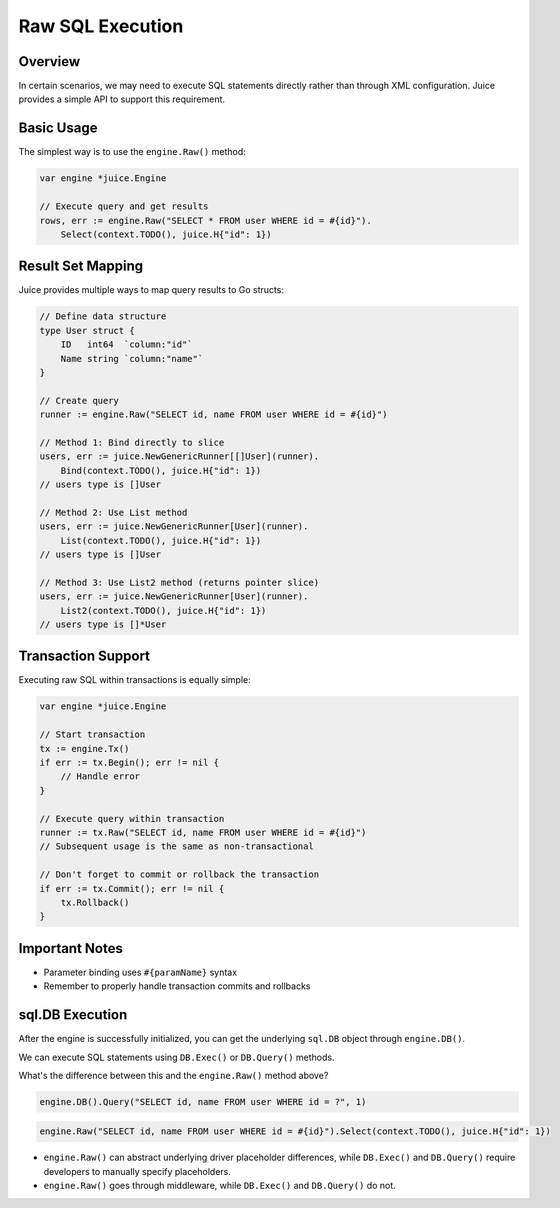 Raw SQL Execution
==================

Overview
--------
In certain scenarios, we may need to execute SQL statements directly rather than through XML configuration. Juice provides a simple API to support this requirement.

Basic Usage
-----------
The simplest way is to use the ``engine.Raw()`` method:

.. code-block:: go

    var engine *juice.Engine

    // Execute query and get results
    rows, err := engine.Raw("SELECT * FROM user WHERE id = #{id}").
        Select(context.TODO(), juice.H{"id": 1})

Result Set Mapping
------------------
Juice provides multiple ways to map query results to Go structs:

.. code-block:: go

    // Define data structure
    type User struct {
        ID   int64  `column:"id"`
        Name string `column:"name"`
    }

    // Create query
    runner := engine.Raw("SELECT id, name FROM user WHERE id = #{id}")

    // Method 1: Bind directly to slice
    users, err := juice.NewGenericRunner[[]User](runner).
        Bind(context.TODO(), juice.H{"id": 1})
    // users type is []User

    // Method 2: Use List method
    users, err := juice.NewGenericRunner[User](runner).
        List(context.TODO(), juice.H{"id": 1})
    // users type is []User

    // Method 3: Use List2 method (returns pointer slice)
    users, err := juice.NewGenericRunner[User](runner).
        List2(context.TODO(), juice.H{"id": 1})
    // users type is []*User

Transaction Support
-------------------
Executing raw SQL within transactions is equally simple:

.. code-block:: go

    var engine *juice.Engine

    // Start transaction
    tx := engine.Tx()
    if err := tx.Begin(); err != nil {
        // Handle error
    }

    // Execute query within transaction
    runner := tx.Raw("SELECT id, name FROM user WHERE id = #{id}")
    // Subsequent usage is the same as non-transactional

    // Don't forget to commit or rollback the transaction
    if err := tx.Commit(); err != nil {
        tx.Rollback()
    }

Important Notes
---------------
- Parameter binding uses ``#{paramName}`` syntax
- Remember to properly handle transaction commits and rollbacks

sql.DB Execution
----------------

After the engine is successfully initialized, you can get the underlying ``sql.DB`` object through ``engine.DB()``.

We can execute SQL statements using ``DB.Exec()`` or ``DB.Query()`` methods.

What's the difference between this and the ``engine.Raw()`` method above?

.. code-block:: go

    engine.DB().Query("SELECT id, name FROM user WHERE id = ?", 1)

.. code-block:: go

    engine.Raw("SELECT id, name FROM user WHERE id = #{id}").Select(context.TODO(), juice.H{"id": 1})

- ``engine.Raw()`` can abstract underlying driver placeholder differences, while ``DB.Exec()`` and ``DB.Query()`` require developers to manually specify placeholders.

- ``engine.Raw()`` goes through middleware, while ``DB.Exec()`` and ``DB.Query()`` do not.